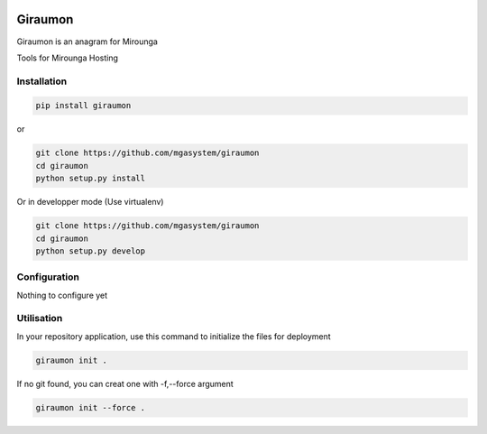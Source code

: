 |travis| |codecov| |pyup| |py3|

Giraumon
========

Giraumon is an anagram for Mirounga

Tools for Mirounga Hosting

Installation
------------

.. code-block:: bash

    pip install giraumon

or 

.. code-block:: bash

    git clone https://github.com/mgasystem/giraumon
    cd giraumon
    python setup.py install

Or in developper mode (Use virtualenv)

.. code-block:: bash

    git clone https://github.com/mgasystem/giraumon
    cd giraumon
    python setup.py develop

Configuration
-------------

Nothing to configure yet

Utilisation
-----------

In your repository application, use this command to initialize the files for deployment


.. code-block:: bash

    giraumon init . 

If no git found, you can creat one with -f,--force argument

.. code-block:: bash

    giraumon init --force . 


.. |travis| image:: https://travis-ci.org/mgasystem/giraumon.svg?branch=master
    :target: https://travis-ci.org/mgasystem/giraumon

.. |codecov| image:: https://codecov.io/gh/mgasystem/giraumon/branch/master/graph/badge.svg
    :target: https://codecov.io/gh/mgasystem/giraumon

.. |pyup| image:: https://pyup.io/repos/github/mgasystem/giraumon/shield.svg
    :target: https://pyup.io/repos/github/mgasystem/giraumon/

.. |py3| image:: https://pyup.io/repos/github/mgasystem/giraumon/python-3-shield.svg
    :target: https://pyup.io/repos/github/mgasystem/giraumon/
